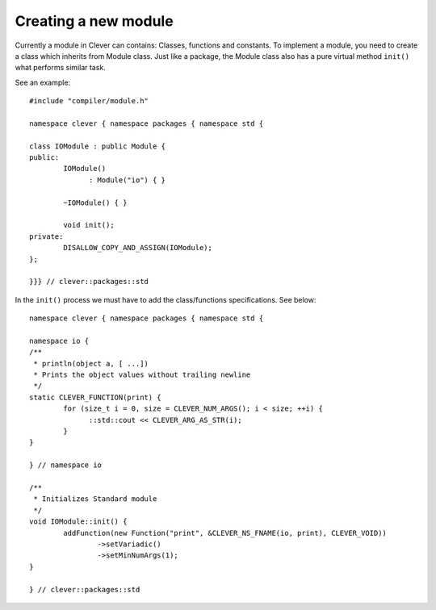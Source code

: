 Creating a new module
================================

.. highlight:: cpp

Currently a module in Clever can contains: Classes, functions and
constants. To implement a module, you need to create a class which
inherits from Module class. Just like a package, the Module class also
has a pure virtual method ``init()`` what performs similar task.

See an example:

::

  #include "compiler/module.h"

  namespace clever { namespace packages { namespace std {

  class IOModule : public Module {
  public:
	  IOModule()
  		: Module("io") { }

	  ~IOModule() { }

	  void init();
  private:
	  DISALLOW_COPY_AND_ASSIGN(IOModule);
  };

  }}} // clever::packages::std


In the ``init()`` process we must have to add the class/functions
specifications. See below:

::

  namespace clever { namespace packages { namespace std {

  namespace io {
  /**
   * println(object a, [ ...])
   * Prints the object values without trailing newline
   */
  static CLEVER_FUNCTION(print) {
	  for (size_t i = 0, size = CLEVER_NUM_ARGS(); i < size; ++i) {
  		::std::cout << CLEVER_ARG_AS_STR(i);
	  }
  }

  } // namespace io

  /**
   * Initializes Standard module
   */
  void IOModule::init() {
	  addFunction(new Function("print", &CLEVER_NS_FNAME(io, print), CLEVER_VOID))
		  ->setVariadic()
		  ->setMinNumArgs(1);
  }

  } // clever::packages::std

